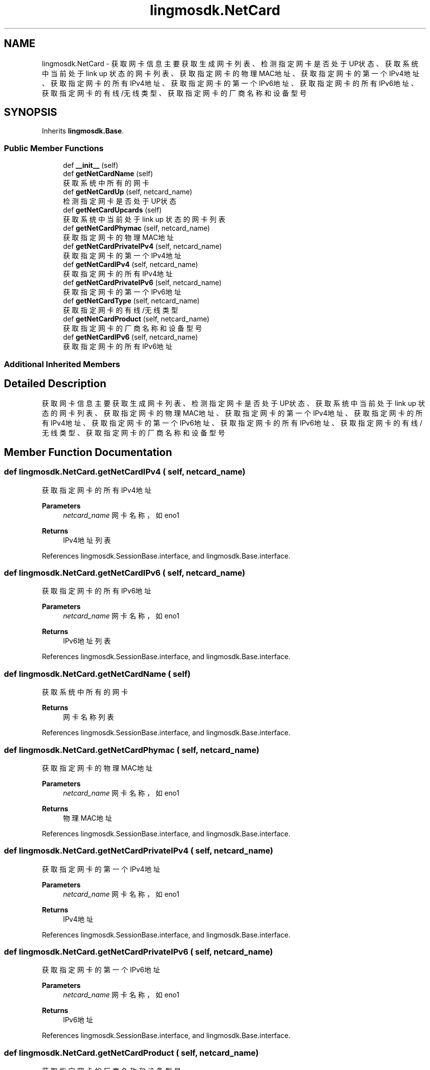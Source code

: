 .TH "lingmosdk.NetCard" 3 "Thu Sep 21 2023" "My Project" \" -*- nroff -*-
.ad l
.nh
.SH NAME
lingmosdk.NetCard \- 获取网卡信息 主要获取生成网卡列表、检测指定网卡是否处于UP状态、获取系统中当前处于 link up 状态的网卡列表、获取指定网卡的物理MAC地址、 获取指定网卡的第一个IPv4地址、获取指定网卡的所有IPv4地址、获取指定网卡的第一个IPv6地址、获取指定网卡的所有IPv6地址、 获取指定网卡的有线/无线类型、获取指定网卡的厂商名称和设备型号  

.SH SYNOPSIS
.br
.PP
.PP
Inherits \fBlingmosdk\&.Base\fP\&.
.SS "Public Member Functions"

.in +1c
.ti -1c
.RI "def \fB__init__\fP (self)"
.br
.ti -1c
.RI "def \fBgetNetCardName\fP (self)"
.br
.RI "获取系统中所有的网卡 "
.ti -1c
.RI "def \fBgetNetCardUp\fP (self, netcard_name)"
.br
.RI "检测指定网卡是否处于UP状态 "
.ti -1c
.RI "def \fBgetNetCardUpcards\fP (self)"
.br
.RI "获取系统中当前处于 link up 状态的网卡列表 "
.ti -1c
.RI "def \fBgetNetCardPhymac\fP (self, netcard_name)"
.br
.RI "获取指定网卡的物理MAC地址 "
.ti -1c
.RI "def \fBgetNetCardPrivateIPv4\fP (self, netcard_name)"
.br
.RI "获取指定网卡的第一个IPv4地址 "
.ti -1c
.RI "def \fBgetNetCardIPv4\fP (self, netcard_name)"
.br
.RI "获取指定网卡的所有IPv4地址 "
.ti -1c
.RI "def \fBgetNetCardPrivateIPv6\fP (self, netcard_name)"
.br
.RI "获取指定网卡的第一个IPv6地址 "
.ti -1c
.RI "def \fBgetNetCardType\fP (self, netcard_name)"
.br
.RI "获取指定网卡的有线/无线类型 "
.ti -1c
.RI "def \fBgetNetCardProduct\fP (self, netcard_name)"
.br
.RI "获取指定网卡的厂商名称和设备型号 "
.ti -1c
.RI "def \fBgetNetCardIPv6\fP (self, netcard_name)"
.br
.RI "获取指定网卡的所有IPv6地址 "
.in -1c
.SS "Additional Inherited Members"
.SH "Detailed Description"
.PP 
获取网卡信息 主要获取生成网卡列表、检测指定网卡是否处于UP状态、获取系统中当前处于 link up 状态的网卡列表、获取指定网卡的物理MAC地址、 获取指定网卡的第一个IPv4地址、获取指定网卡的所有IPv4地址、获取指定网卡的第一个IPv6地址、获取指定网卡的所有IPv6地址、 获取指定网卡的有线/无线类型、获取指定网卡的厂商名称和设备型号 


.SH "Member Function Documentation"
.PP 
.SS "def lingmosdk\&.NetCard\&.getNetCardIPv4 ( self,  netcard_name)"

.PP
获取指定网卡的所有IPv4地址 
.PP
\fBParameters\fP
.RS 4
\fInetcard_name\fP 网卡名称，如eno1 
.RE
.PP
\fBReturns\fP
.RS 4
IPv4地址列表 
.RE
.PP

.PP
References lingmosdk\&.SessionBase\&.interface, and lingmosdk\&.Base\&.interface\&.
.SS "def lingmosdk\&.NetCard\&.getNetCardIPv6 ( self,  netcard_name)"

.PP
获取指定网卡的所有IPv6地址 
.PP
\fBParameters\fP
.RS 4
\fInetcard_name\fP 网卡名称，如eno1 
.RE
.PP
\fBReturns\fP
.RS 4
IPv6地址列表 
.RE
.PP

.PP
References lingmosdk\&.SessionBase\&.interface, and lingmosdk\&.Base\&.interface\&.
.SS "def lingmosdk\&.NetCard\&.getNetCardName ( self)"

.PP
获取系统中所有的网卡 
.PP
\fBReturns\fP
.RS 4
网卡名称列表 
.RE
.PP

.PP
References lingmosdk\&.SessionBase\&.interface, and lingmosdk\&.Base\&.interface\&.
.SS "def lingmosdk\&.NetCard\&.getNetCardPhymac ( self,  netcard_name)"

.PP
获取指定网卡的物理MAC地址 
.PP
\fBParameters\fP
.RS 4
\fInetcard_name\fP 网卡名称，如eno1 
.RE
.PP
\fBReturns\fP
.RS 4
物理MAC地址 
.RE
.PP

.PP
References lingmosdk\&.SessionBase\&.interface, and lingmosdk\&.Base\&.interface\&.
.SS "def lingmosdk\&.NetCard\&.getNetCardPrivateIPv4 ( self,  netcard_name)"

.PP
获取指定网卡的第一个IPv4地址 
.PP
\fBParameters\fP
.RS 4
\fInetcard_name\fP 网卡名称，如eno1 
.RE
.PP
\fBReturns\fP
.RS 4
IPv4地址 
.RE
.PP

.PP
References lingmosdk\&.SessionBase\&.interface, and lingmosdk\&.Base\&.interface\&.
.SS "def lingmosdk\&.NetCard\&.getNetCardPrivateIPv6 ( self,  netcard_name)"

.PP
获取指定网卡的第一个IPv6地址 
.PP
\fBParameters\fP
.RS 4
\fInetcard_name\fP 网卡名称，如eno1 
.RE
.PP
\fBReturns\fP
.RS 4
IPv6地址 
.RE
.PP

.PP
References lingmosdk\&.SessionBase\&.interface, and lingmosdk\&.Base\&.interface\&.
.SS "def lingmosdk\&.NetCard\&.getNetCardProduct ( self,  netcard_name)"

.PP
获取指定网卡的厂商名称和设备型号 
.PP
\fBParameters\fP
.RS 4
\fInetcard_name\fP 网卡名称，如eno1 
.RE
.PP
\fBReturns\fP
.RS 4
网卡的厂商名称和设备型号 
.RE
.PP

.PP
References lingmosdk\&.SessionBase\&.interface, and lingmosdk\&.Base\&.interface\&.
.SS "def lingmosdk\&.NetCard\&.getNetCardType ( self,  netcard_name)"

.PP
获取指定网卡的有线/无线类型 
.PP
\fBParameters\fP
.RS 4
\fInetcard_name\fP 网卡名称，如eno1 
.RE
.PP
\fBReturns\fP
.RS 4
0 有线 1 无线 
.RE
.PP

.PP
References lingmosdk\&.SessionBase\&.interface, and lingmosdk\&.Base\&.interface\&.
.SS "def lingmosdk\&.NetCard\&.getNetCardUp ( self,  netcard_name)"

.PP
检测指定网卡是否处于UP状态 
.PP
\fBParameters\fP
.RS 4
\fInetcard_name\fP 网卡名称，如eno1 
.RE
.PP
\fBReturns\fP
.RS 4
Up返回1，Down返回0 
.RE
.PP

.PP
References lingmosdk\&.SessionBase\&.interface, and lingmosdk\&.Base\&.interface\&.
.SS "def lingmosdk\&.NetCard\&.getNetCardUpcards ( self)"

.PP
获取系统中当前处于 link up 状态的网卡列表 
.PP
\fBReturns\fP
.RS 4
处于link up状态的网卡列表 
.RE
.PP

.PP
References lingmosdk\&.SessionBase\&.interface, and lingmosdk\&.Base\&.interface\&.

.SH "Author"
.PP 
Generated automatically by Doxygen for lingmosdk.py from the source code\&.
